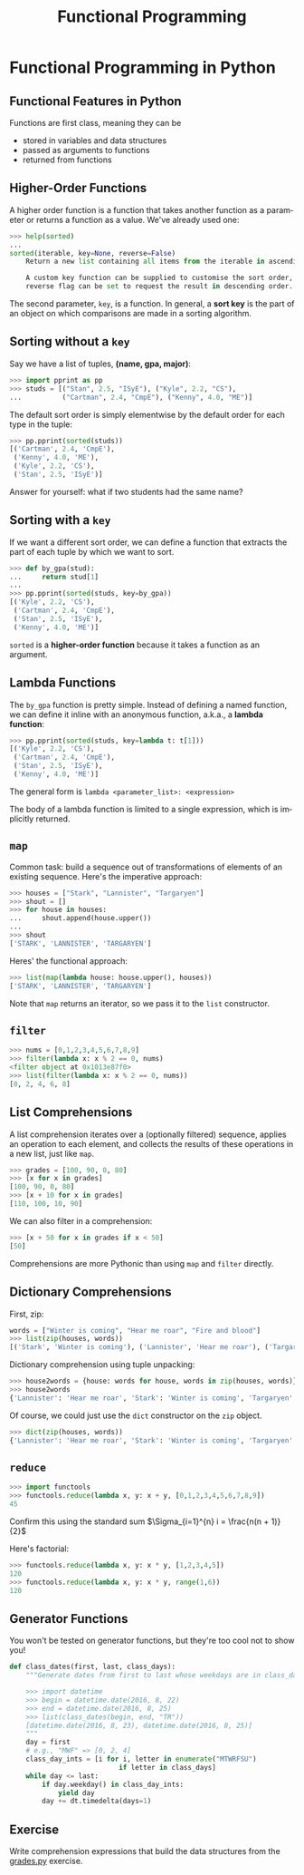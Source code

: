 #+TITLE: Functional Programming
#+AUTHOR:
#+EMAIL:
#+DATE:
#+DESCRIPTION:
#+KEYWORDS:
#+LANGUAGE:  en
#+OPTIONS: H:2 toc:nil num:t
#+BEAMER_FRAME_LEVEL: 2
#+COLUMNS: %40ITEM %10BEAMER_env(Env) %9BEAMER_envargs(Env Args) %4BEAMER_col(Col) %10BEAMER_extra(Extra)
#+LaTeX_CLASS: beamer
#+LaTeX_CLASS_OPTIONS: [smaller]
#+LaTeX_HEADER: \usepackage{verbatim, multicol, tabularx,color}
#+LaTeX_HEADER: \usepackage{amsmath,amsthm, amssymb, latexsym, listings, qtree}
#+LaTeX_HEADER: \lstset{frame=tb, aboveskip=1mm, belowskip=0mm, showstringspaces=false, columns=flexible, basicstyle={\scriptsize\ttfamily}, numbers=left, frame=single, breaklines=true, breakatwhitespace=true, keywordstyle=\bf}
#+LaTeX_HEADER: \setbeamertemplate{footline}[frame number]
#+LaTeX_HEADER: \hypersetup{colorlinks=true,urlcolor=blue}
#+LaTeX_HEADER: \logo{\includegraphics[height=.75cm]{GeorgiaTechLogo-black-gold.png}}

* Functional Programming in Python

** Functional Features in Python

Functions are first class, meaning they can be

- stored in variables and data structures
- passed as arguments to functions
- returned from functions

** Higher-Order Functions

A higher order function is a function that takes another function as a parameter or returns a function as a value. We've already used one:

#+BEGIN_SRC python
>>> help(sorted)
...
sorted(iterable, key=None, reverse=False)
    Return a new list containing all items from the iterable in ascending order.

    A custom key function can be supplied to customise the sort order, and the
    reverse flag can be set to request the result in descending order.
#+END_SRC

The second parameter, ~key~, is a function. In general, a *sort key* is the part of an object on which comparisons are made in a sorting algorithm.

** Sorting without a ~key~

Say we have a list of tuples, *(name, gpa, major)*:

#+BEGIN_SRC python
>>> import pprint as pp
>>> studs = [("Stan", 2.5, "ISyE"), ("Kyle", 2.2, "CS"),
...          ("Cartman", 2.4, "CmpE"), ("Kenny", 4.0, "ME")]
#+END_SRC

The default sort order is simply elementwise by the default order for each type in the tuple:

#+BEGIN_SRC python
>>> pp.pprint(sorted(studs))
[('Cartman', 2.4, 'CmpE'),
 ('Kenny', 4.0, 'ME'),
 ('Kyle', 2.2, 'CS'),
 ('Stan', 2.5, 'ISyE')]
#+END_SRC

Answer for yourself: what if two students had the same name?

** Sorting with a ~key~

If we want a different sort order, we can define a function that extracts the part of each tuple by which we want to sort.

#+BEGIN_SRC python
>>> def by_gpa(stud):
...     return stud[1]
...
>>> pp.pprint(sorted(studs, key=by_gpa))
[('Kyle', 2.2, 'CS'),
 ('Cartman', 2.4, 'CmpE'),
 ('Stan', 2.5, 'ISyE'),
 ('Kenny', 4.0, 'ME')]
#+END_SRC

~sorted~ is a *higher-order function* because it takes a function as an argument.

** Lambda Functions

The ~by_gpa~ function is pretty simple. Instead of defining a named function, we can define it inline with an anonymous function, a.k.a., a *lambda function*:

#+BEGIN_SRC python
>>> pp.pprint(sorted(studs, key=lambda t: t[1]))
[('Kyle', 2.2, 'CS'),
 ('Cartman', 2.4, 'CmpE'),
 ('Stan', 2.5, 'ISyE'),
 ('Kenny', 4.0, 'ME')]
#+END_SRC

The general form is ~lambda <parameter_list>: <expression>~

The body of a lambda function is limited to a single expression, which is implicitly returned.

** ~map~

Common task: build a sequence out of transformations of elements of an existing sequence. Here's the imperative approach:

#+BEGIN_SRC python
>>> houses = ["Stark", "Lannister", "Targaryen"]
>>> shout = []
>>> for house in houses:
...     shout.append(house.upper())
...
>>> shout
['STARK', 'LANNISTER', 'TARGARYEN']
#+END_SRC

Heres' the functional approach:

#+BEGIN_SRC python
>>> list(map(lambda house: house.upper(), houses))
['STARK', 'LANNISTER', 'TARGARYEN']
#+END_SRC
Note that ~map~ returns an iterator, so we pass it to the ~list~ constructor.

** ~filter~

#+BEGIN_SRC python
>>> nums = [0,1,2,3,4,5,6,7,8,9]
>>> filter(lambda x: x % 2 == 0, nums)
<filter object at 0x1013e87f0>
>>> list(filter(lambda x: x % 2 == 0, nums))
[0, 2, 4, 6, 8]
#+END_SRC

** List Comprehensions

A list comprehension iterates over a (optionally filtered) sequence,
applies an operation to each element, and collects the results of these
operations in a new list, just like ~map~.

#+BEGIN_SRC python
>>> grades = [100, 90, 0, 80]
>>> [x for x in grades]
[100, 90, 0, 80]
>>> [x + 10 for x in grades]
[110, 100, 10, 90]
#+END_SRC
We can also filter in a comprehension:

#+BEGIN_SRC python
>>> [x + 50 for x in grades if x < 50]
[50]
#+END_SRC

Comprehensions are more Pythonic than using ~map~ and ~filter~ directly.

** Dictionary Comprehensions

First, zip:

#+BEGIN_SRC python
words = ["Winter is coming", "Hear me roar", "Fire and blood"]
>>> list(zip(houses, words))
[('Stark', 'Winter is coming'), ('Lannister', 'Hear me roar'), ('Targaryen', 'Fire and blood')]
#+END_SRC

Dictionary comprehension using tuple unpacking:

#+BEGIN_SRC python
>>> house2words = {house: words for house, words in zip(houses, words)}
>>> house2words
{'Lannister': 'Hear me roar', 'Stark': 'Winter is coming', 'Targaryen': 'Fire and blood'}
#+END_SRC

Of course, we could just use the ~dict~ constructor on the ~zip~ object.

#+BEGIN_SRC python
>>> dict(zip(houses, words))
{'Lannister': 'Hear me roar', 'Stark': 'Winter is coming', 'Targaryen': 'Fire and blood'}
#+END_SRC


** ~reduce~

#+BEGIN_SRC python
>>> import functools
>>> functools.reduce(lambda x, y: x + y, [0,1,2,3,4,5,6,7,8,9])
45
#+END_SRC
Confirm this using the standard sum $\Sigma_{i=1}^{n} i = \frac{n(n + 1)}{2}$

Here's factorial:

#+BEGIN_SRC python
>>> functools.reduce(lambda x, y: x * y, [1,2,3,4,5])
120
>>> functools.reduce(lambda x, y: x * y, range(1,6))
120
#+END_SRC

** Generator Functions

You won't be tested on generator functions, but they're too cool not to show you!

#+BEGIN_SRC python
def class_dates(first, last, class_days):
    """Generate dates from first to last whose weekdays are in class_days

    >>> import datetime
    >>> begin = datetime.date(2016, 8, 22)
    >>> end = datetime.date(2016, 8, 25)
    >>> list(class_dates(begin, end, "TR"))
    [datetime.date(2016, 8, 23), datetime.date(2016, 8, 25)]
    """
    day = first
    # e.g., "MWF" => [0, 2, 4]
    class_day_ints = [i for i, letter in enumerate("MTWRFSU")
                           if letter in class_days]
    while day <= last:
        if day.weekday() in class_day_ints:
            yield day
        day += dt.timedelta(days=1)
#+END_SRC

** Exercise

Write comprehension expressions that build the data structures from the [[../exercises/grades.py][grades.py]] exercise.
